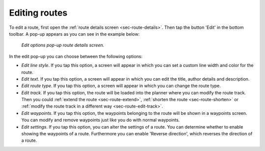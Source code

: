 .. _ss-route-edit:

Editing routes
--------------
To edit a route, first open the :ref:`route details screen <sec-route-details>`. Then tap the button 'Edit' in the bottom toolbar. A pop-up appears as you can see in the example below:

.. figure:: ../_static/route-edit1.png
   :height: 568px
   :width: 320px
   :alt: Edit pop-up route details Topo GPS

   *Edit options pop-up route details screen.*

In the edit pop-up you can choose between the following options:

- *Edit line style*. If you tap this option, a screen will appear in which you can set a custom line width and color for the route.
- *Edit text*. If you tap this option, a screen will appear in which you can edit the title, author details and description.
- *Edit route type*. If you tap this option, a screen will appear in which you can change the route type.
- *Edit track*. If you tap this option, the route will be loaded into the planner where you can modify the route track. Then you could :ref:`extend the route <sec-route-extend>`, :ref:`shorten the route <sec-route-shorten>` or :ref:`modify the route track in a different way <sec-route-edit-track>`.
- *Edit waypoints*. If you tap this option, the waypoints belonging to the route will be shown in a waypoints screen. You can modify and remove waypoints just like you do with normal waypoints.
- *Edit settings*. If you tap this option, you can alter the settings of a route. You can determine whether to enable showing the waypoints of a route. Furthermore you can enable 'Reverse direction', which reverses the direction of a route.
